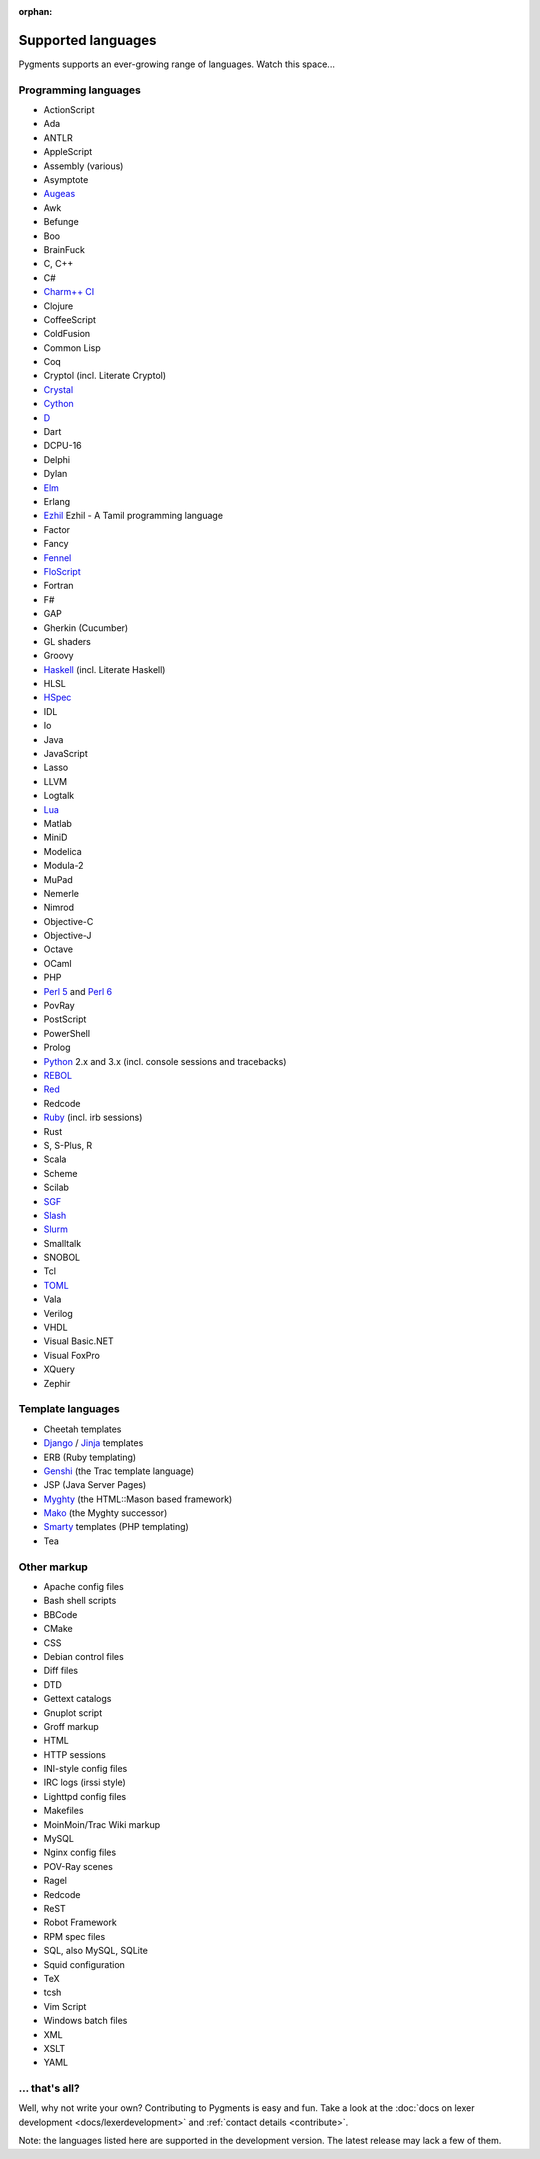 :orphan:

Supported languages
===================

Pygments supports an ever-growing range of languages. Watch this space...

Programming languages
---------------------

* ActionScript
* Ada
* ANTLR
* AppleScript
* Assembly (various)
* Asymptote
* `Augeas <http://augeas.net>`_
* Awk
* Befunge
* Boo
* BrainFuck
* C, C++
* C#
* `Charm++ CI <http://charmplusplus.org/>`_
* Clojure
* CoffeeScript
* ColdFusion
* Common Lisp
* Coq
* Cryptol (incl. Literate Cryptol)
* `Crystal <http://crystal-lang.org>`_
* `Cython <http://cython.org>`_
* `D <http://dlang.org>`_
* Dart
* DCPU-16
* Delphi
* Dylan
* `Elm <http://elm-lang.org/>`_
* Erlang
* `Ezhil <http://ezhillang.org>`_ Ezhil - A Tamil programming language
* Factor
* Fancy
* `Fennel <https://fennel-lang.org/>`_
* `FloScript <http://ioflo.com/>`_
* Fortran
* F#
* GAP
* Gherkin (Cucumber)
* GL shaders
* Groovy
* `Haskell <http://www.haskell.org>`_ (incl. Literate Haskell)
* HLSL
* `HSpec <http://hackage.haskell.org/package/hspec>`_
* IDL
* Io
* Java
* JavaScript
* Lasso
* LLVM
* Logtalk
* `Lua <http://www.lua.org>`_
* Matlab
* MiniD
* Modelica
* Modula-2
* MuPad
* Nemerle
* Nimrod
* Objective-C
* Objective-J
* Octave
* OCaml
* PHP
* `Perl 5 <http://perl.org>`_ and `Perl 6 <https://perl6.org>`_
* PovRay
* PostScript
* PowerShell
* Prolog
* `Python <http://www.python.org>`_ 2.x and 3.x (incl. console sessions and tracebacks)
* `REBOL <http://www.rebol.com>`_
* `Red <http://www.red-lang.org>`_
* Redcode
* `Ruby <http://www.ruby-lang.org>`_ (incl. irb sessions)
* Rust
* S, S-Plus, R
* Scala
* Scheme
* Scilab
* `SGF <https://www.red-bean.com/sgf/>`_
* `Slash <https://github.com/arturadib/Slash-A>`_
* `Slurm <https://slurm.schedmd.com/overview.html>`_
* Smalltalk
* SNOBOL
* Tcl
* `TOML <https://github.com/toml-lang/toml>`_
* Vala
* Verilog
* VHDL
* Visual Basic.NET
* Visual FoxPro
* XQuery
* Zephir

Template languages
------------------

* Cheetah templates
* `Django <http://www.djangoproject.com>`_ / `Jinja
  <http://jinja.pocoo.org/jinja>`_ templates
* ERB (Ruby templating)
* `Genshi <http://genshi.edgewall.org>`_ (the Trac template language)
* JSP (Java Server Pages)
* `Myghty <http://www.myghty.org>`_ (the HTML::Mason based framework)
* `Mako <http://www.makotemplates.org>`_ (the Myghty successor)
* `Smarty <http://www.smarty.net>`_ templates (PHP templating)
* Tea

Other markup
------------

* Apache config files
* Bash shell scripts
* BBCode
* CMake
* CSS
* Debian control files
* Diff files
* DTD
* Gettext catalogs
* Gnuplot script
* Groff markup
* HTML
* HTTP sessions
* INI-style config files
* IRC logs (irssi style)
* Lighttpd config files
* Makefiles
* MoinMoin/Trac Wiki markup
* MySQL
* Nginx config files
* POV-Ray scenes
* Ragel
* Redcode
* ReST
* Robot Framework
* RPM spec files
* SQL, also MySQL, SQLite
* Squid configuration
* TeX
* tcsh
* Vim Script
* Windows batch files
* XML
* XSLT
* YAML

... that's all?
---------------

Well, why not write your own? Contributing to Pygments is easy and fun.  Take a look at the
:doc:`docs on lexer development <docs/lexerdevelopment>` and
:ref:`contact details <contribute>`.

Note: the languages listed here are supported in the development version. The
latest release may lack a few of them.
